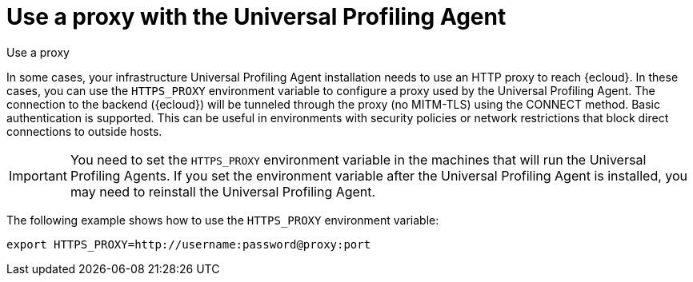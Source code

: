 [[profiling-use-a-proxy]]
= Use a proxy with the Universal Profiling Agent

++++
<titleabbrev>Use a proxy</titleabbrev>
++++

In some cases, your infrastructure Universal Profiling Agent installation needs to use an HTTP proxy to reach {ecloud}.
In these cases, you can use the `HTTPS_PROXY` environment variable to configure a proxy used by the Universal Profiling Agent.
The connection to the backend ({ecloud}) will be tunneled through the proxy (no MITM-TLS) using the CONNECT method. 
Basic authentication is supported. 
This can be useful in environments with security policies or network restrictions that block direct connections to outside hosts. 

IMPORTANT:  You need to set the `HTTPS_PROXY` environment variable in the machines that will run the Universal Profiling Agents. If you set the environment variable after the Universal Profiling Agent is installed, you may need to reinstall the Universal Profiling Agent.

The following example shows how to use the `HTTPS_PROXY` environment variable:

[source,bash]
----
export HTTPS_PROXY=http://username:password@proxy:port
----